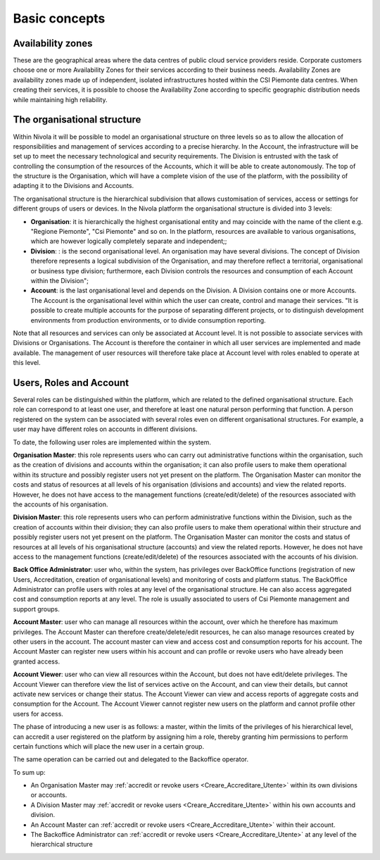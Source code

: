.. _Concetti_Base:


**Basic concepts**
******************

**Availability zones**
======================

These are the geographical areas where the data centres of public cloud service providers reside. Corporate customers choose one or more Availability Zones for their services according to their business needs. Availability Zones are availability zones made up of independent, isolated infrastructures hosted within the CSI Piemonte data centres. When creating their services, it is possible to choose the Availability Zone according to specific geographic distribution needs while maintaining high reliability.


.. image:: img/Availability-zones.png

.. _struttura_Organizzativa:

**The organisational structure**
================================

Within Nivola it will be possible to model an organisational structure on three levels so as to allow the allocation of responsibilities and management of services according to a precise hierarchy. In the Account, the infrastructure will be set up to meet the necessary technological and security requirements. The Division is entrusted with the task of controlling the consumption of the resources of the Accounts, which it will be able to create autonomously. The top of the structure is the Organisation, which will have a complete vision of the use of the platform, with the possibility of adapting it to the Divisions and Accounts.



The organisational structure is the hierarchical subdivision that allows customisation of services, access or settings for different groups of users or devices. In the Nivola platform the organisational structure is divided into 3 levels:

-  **Organisation**: it is hierarchically the highest organisational entity and may coincide with the name of the client e.g. "Regione Piemonte", "Csi Piemonte" and so on. In the platform, resources are available to various organisations, which are however logically completely separate and independent;;

-  **Division**: : is the second organisational level. An organisation may have several divisions. The concept of Division therefore represents a logical subdivision of the Organisation, and may therefore reflect a territorial, organisational or business type division; furthermore, each Division controls the resources and consumption of each Account within the Division";

-  **Account**: is the last organisational level and depends on the Division. A Division contains one or more Accounts. The Account is the organisational level within which the user can create, control and manage their services. "It is possible to create multiple accounts for the purpose of separating different projects, or to distinguish development environments from production environments, or to divide consumption reporting.


.. image:: img/struttura-org.png

Note that all resources and services can only be associated at Account level. It is not possible to associate services with Divisions or Organisations. The Account is therefore the container in which all user services are implemented and made available. The management of user resources will therefore take place at Account level with roles enabled to operate at this level.

.. image:: img/Org-ruoli.png

.. _utenti-ruoli:

**Users, Roles and Account**
============================

Several roles can be distinguished within the platform, which are related to the defined organisational structure. Each role can correspond to at least one user, and therefore at least one natural person performing that function. A person registered on the system can be associated with several roles even on different organisational structures. For example, a user may have different roles on accounts in different divisions.

To date, the following user roles are implemented within the system.

**Organisation Master**: this role represents users who can carry out administrative functions within the organisation, such as the creation of divisions and accounts within the organisation; it can also profile users to make them operational within its structure and possibly register users not yet present on the platform. The Organisation Master can monitor the costs and status of resources at all levels of his organisation (divisions and accounts) and view the related reports. However, he does not have access to the management functions (create/edit/delete) of the resources associated with the accounts of his organisation.

**Division Master**: this role represents users who can perform administrative functions within the Division, such as the creation of accounts within their division; they can also profile users to make them operational within their structure and possibly register users not yet present on the platform. The Organisation Master can monitor the costs and status of resources at all levels of his organisational structure (accounts) and view the related reports. However, he does not have access to the management functions (create/edit/delete) of the resources associated with the accounts of his division.

**Back Office Administrator**: user who, within the system, has privileges over BackOffice functions (registration of new Users, Accreditation, creation of organisational levels) and monitoring of costs and platform status. The BackOffice Administrator can profile users with roles at any level of the organisational structure. He can also access aggregated cost and consumption reports at any level. The role is usually associated to users of Csi Piemonte management and support groups.

**Account Master**: user who can manage all resources within the account, over which he therefore has maximum privileges. The Account Master can therefore create/delete/edit resources, he can also manage resources created by other users in the account. The account master can view and access cost and consumption reports for his account. The Account Master can register new users within his account and can profile or revoke users who have already been granted access.

**Account Viewer**: user who can view all resources within the Account, but does not have edit/delete privileges. The Account Viewer can therefore view the list of services active on the Account, and can view their details, but cannot activate new services or change their status. The Account Viewer can view and access reports of aggregate costs and consumption for the Account. The Account Viewer cannot register new users on the platform and cannot profile other users for access.

The phase of introducing a new user is as follows: a master, within the limits of the privileges of his hierarchical level, can accredit a user registered on the platform by assigning him a role, thereby granting him permissions to perform certain functions which will place the new user in a certain group.

The same operation can be carried out and delegated to the Backoffice operator.

To sum up:


-  An Organisation Master may :ref:`accredit or revoke users <Creare_Accreditare_Utente>` within its own divisions or accounts.

-  A Division Master may :ref:`accredit or revoke users <Creare_Accreditare_Utente>` within his own accounts and division.

-	An Account Master can  :ref:`accredit or revoke users <Creare_Accreditare_Utente>` within their account.

-  The Backoffice Administrator can :ref:`accredit or revoke users <Creare_Accreditare_Utente>` at any level of the hierarchical structure



